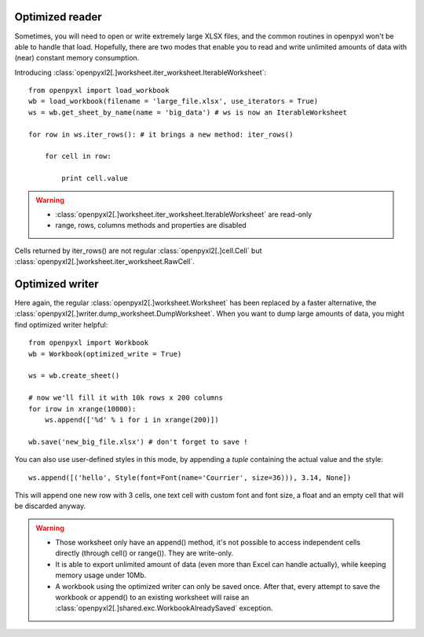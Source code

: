 Optimized reader
================

Sometimes, you will need to open or write extremely large XLSX files,
and the common routines in openpyxl won't be able to handle that load.
Hopefully, there are two modes that enable you to read and write unlimited
amounts of data with (near) constant memory consumption.

Introducing :class:`openpyxl2[.]worksheet.iter_worksheet.IterableWorksheet`::

    from openpyxl import load_workbook
    wb = load_workbook(filename = 'large_file.xlsx', use_iterators = True)
    ws = wb.get_sheet_by_name(name = 'big_data') # ws is now an IterableWorksheet

    for row in ws.iter_rows(): # it brings a new method: iter_rows()

        for cell in row:

            print cell.value

.. warning::

    * :class:`openpyxl2[.]worksheet.iter_worksheet.IterableWorksheet` are read-only
    * range, rows, columns methods and properties are disabled

Cells returned by iter_rows() are not regular :class:`openpyxl2[.]cell.Cell` but
:class:`openpyxl2[.]worksheet.iter_worksheet.RawCell`.

Optimized writer
================

Here again, the regular :class:`openpyxl2[.]worksheet.Worksheet` has been replaced
by a faster alternative, the :class:`openpyxl2[.]writer.dump_worksheet.DumpWorksheet`.
When you want to dump large amounts of data, you might find optimized writer helpful::

    from openpyxl import Workbook
    wb = Workbook(optimized_write = True)

    ws = wb.create_sheet()

    # now we'll fill it with 10k rows x 200 columns
    for irow in xrange(10000):
        ws.append(['%d' % i for i in xrange(200)])

    wb.save('new_big_file.xlsx') # don't forget to save !

You can also use user-defined styles in this mode, by appending a `tuple` containing the actual value and the style::

    ws.append([('hello', Style(font=Font(name='Courrier', size=36))), 3.14, None])

This will append one new row with 3 cells, one text cell with custom font and font size, a float and an empty cell that will be discarded anyway.

.. warning::

    * Those worksheet only have an append() method, it's not possible to access independent cells directly (through cell() or range()). They are write-only.
    * It is able to export unlimited amount of data (even more than Excel can handle actually), while keeping memory usage under 10Mb.
    * A workbook using the optimized writer can only be saved once. After that, every attempt to save the workbook or append() to an existing worksheet will raise an :class:`openpyxl2[.]shared.exc.WorkbookAlreadySaved` exception.


